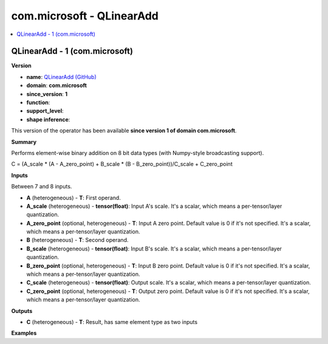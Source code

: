 
.. _l-onnx-doccom.microsoft-QLinearAdd:

==========================
com.microsoft - QLinearAdd
==========================

.. contents::
    :local:


.. _l-onnx-opcom-microsoft-qlinearadd-1:

QLinearAdd - 1 (com.microsoft)
==============================

**Version**

* **name**: `QLinearAdd (GitHub) <https://github.com/onnx/onnx/blob/main/docs/Operators.md#com.microsoft.QLinearAdd>`_
* **domain**: **com.microsoft**
* **since_version**: **1**
* **function**:
* **support_level**:
* **shape inference**:

This version of the operator has been available
**since version 1 of domain com.microsoft**.

**Summary**

Performs element-wise binary addition on 8 bit data types (with Numpy-style broadcasting support).

C = (A_scale * (A - A_zero_point) + B_scale * (B - B_zero_point))/C_scale + C_zero_point

**Inputs**

Between 7 and 8 inputs.

* **A** (heterogeneous) - **T**:
  First operand.
* **A_scale** (heterogeneous) - **tensor(float)**:
  Input A's scale. It's a scalar, which means a per-tensor/layer
  quantization.
* **A_zero_point** (optional, heterogeneous) - **T**:
  Input A zero point. Default value is 0 if it's not specified. It's a
  scalar, which means a per-tensor/layer quantization.
* **B** (heterogeneous) - **T**:
  Second operand.
* **B_scale** (heterogeneous) - **tensor(float)**:
  Input B's scale. It's a scalar, which means a per-tensor/layer
  quantization.
* **B_zero_point** (optional, heterogeneous) - **T**:
  Input B zero point. Default value is 0 if it's not specified. It's a
  scalar, which means a per-tensor/layer quantization.
* **C_scale** (heterogeneous) - **tensor(float)**:
  Output scale. It's a scalar, which means a per-tensor/layer
  quantization.
* **C_zero_point** (optional, heterogeneous) - **T**:
  Output zero point. Default value is 0 if it's not specified. It's a
  scalar, which means a per-tensor/layer quantization.

**Outputs**

* **C** (heterogeneous) - **T**:
  Result, has same element type as two inputs

**Examples**
